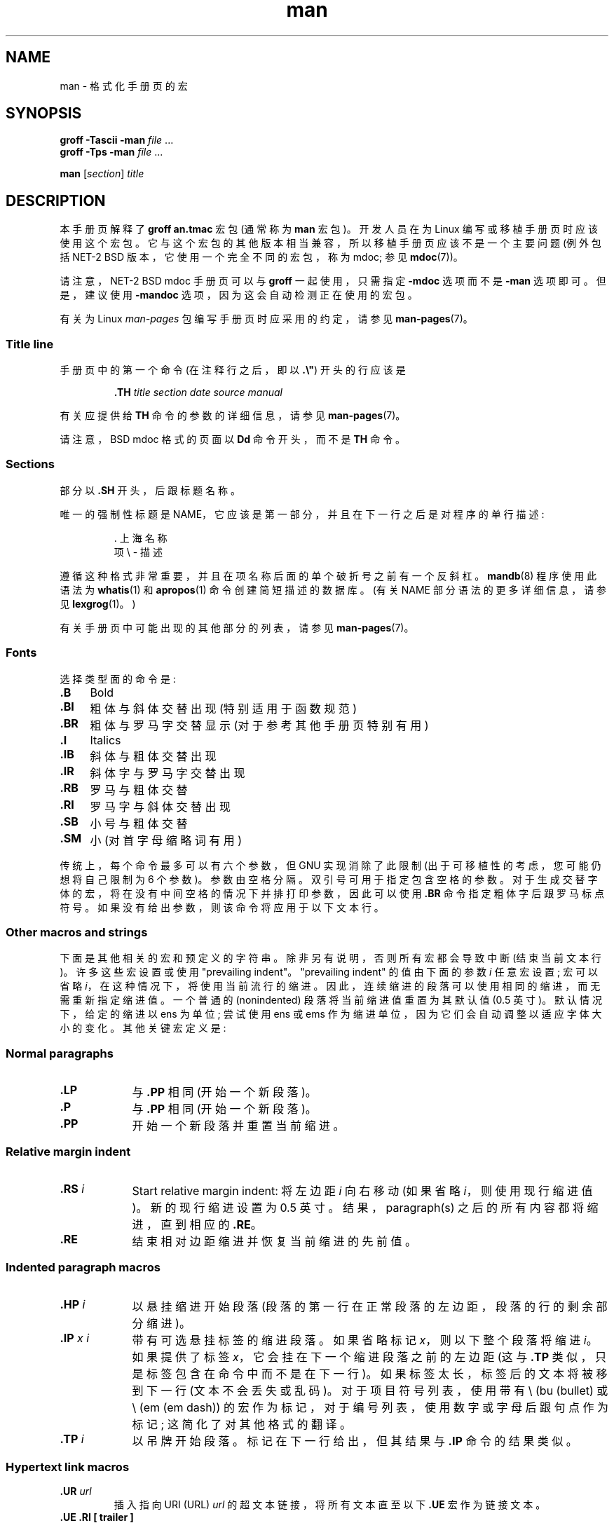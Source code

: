 .\" -*- coding: UTF-8 -*-
.\" (C) Copyright 1992-1999 Rickard E. Faith and David A. Wheeler
.\" (faith@cs.unc.edu and dwheeler@ida.org)
.\"
.\" SPDX-License-Identifier: Linux-man-pages-copyleft
.\"
.\" Modified Sun Jul 25 11:06:05 1993 by Rik Faith (faith@cs.unc.edu)
.\" Modified Sat Jun  8 00:39:52 1996 by aeb
.\" Modified Wed Jun 16 23:00:00 1999 by David A. Wheeler (dwheeler@ida.org)
.\" Modified Thu Jul 15 12:43:28 1999 by aeb
.\" Modified Sun Jan  6 18:26:25 2002 by Martin Schulze <joey@infodrom.org>
.\" Modified Tue Jul 27 20:12:02 2004 by Colin Watson <cjwatson@debian.org>
.\" 2007-05-30, mtk: various rewrites and moved much text to new man-pages.7.
.\"
.\"*******************************************************************
.\"
.\" This file was generated with po4a. Translate the source file.
.\"
.\"*******************************************************************
.TH man 7 2023\-02\-05 "Linux man\-pages 6.03" 
.SH NAME
man \- 格式化手册页的宏
.SH SYNOPSIS
\fBgroff \-Tascii \-man\fP \fIfile\fP \& ...
.br
\fBgroff \-Tps \-man\fP \fIfile\fP \& ...
.PP
\fBman\fP [\fIsection\fP] \fItitle\fP
.SH DESCRIPTION
本手册页解释了 \fBgroff an.tmac\fP 宏包 (通常称为 \fBman\fP 宏包)。 开发人员在为 Linux
编写或移植手册页时应该使用这个宏包。 它与这个宏包的其他版本相当兼容，所以移植手册页应该不是一个主要问题 (例外包括 NET\-2 BSD
版本，它使用一个完全不同的宏包，称为 mdoc; 参见 \fBmdoc\fP(7))。
.PP
请注意，NET\-2 BSD mdoc 手册页可以与 \fBgroff\fP 一起使用，只需指定 \fB\-mdoc\fP 选项而不是 \fB\-man\fP 选项即可。
但是，建议使用 \fB\-mandoc\fP 选项，因为这会自动检测正在使用的宏包。
.PP
有关为 Linux \fIman\-pages\fP 包编写手册页时应采用的约定，请参见 \fBman\-pages\fP(7)。
.SS "Title line"
手册页中的第一个命令 (在注释行之后，即以 \fB.\e"\fP) 开头的行应该是
.PP
.RS
\fB\&.TH\fP \fItitle section date source manual\fP
.RE
.PP
有关应提供给 \fBTH\fP 命令的参数的详细信息，请参见 \fBman\-pages\fP(7)。
.PP
请注意，BSD mdoc 格式的页面以 \fBDd\fP 命令开头，而不是 \fBTH\fP 命令。
.SS Sections
.\" The following doesn't seem to be required (see Debian bug 411303),
.\" If the name contains spaces and appears
.\" on the same line as
.\" .BR \&.SH ,
.\" then place the heading in double quotes.
部分以 \fB\&.SH\fP 开头，后跟标题名称。
.PP
唯一的强制性标题是 NAME，它应该是第一部分，并且在下一行之后是对程序的单行描述:
.PP
.RS
\&. 上海名称
.br
项 \e \- 描述
.RE
.PP
遵循这种格式非常重要，并且在项名称后面的单个破折号之前有一个反斜杠。 \fBmandb\fP(8) 程序使用此语法为 \fBwhatis\fP(1) 和
\fBapropos\fP(1) 命令创建简短描述的数据库。 (有关 NAME 部分语法的更多详细信息，请参见 \fBlexgrog\fP(1)。)
.PP
有关手册页中可能出现的其他部分的列表，请参见 \fBman\-pages\fP(7)。
.SS Fonts
选择类型面的命令是:
.TP  4
\fB\&.B\fP
Bold
.TP 
\fB\&.BI\fP
粗体与斜体交替出现 (特别适用于函数规范)
.TP 
\fB\&.BR\fP
粗体与罗马字交替显示 (对于参考其他手册页特别有用)
.TP 
\fB\&.I\fP
Italics
.TP 
\fB\&.IB\fP
斜体与粗体交替出现
.TP 
\fB\&.IR\fP
斜体字与罗马字交替出现
.TP 
\fB\&.RB\fP
罗马与粗体交替
.TP 
\fB\&.RI\fP
罗马字与斜体交替出现
.TP 
\fB\&.SB\fP
小号与粗体交替
.TP 
\fB\&.SM\fP
小 (对首字母缩略词有用)
.PP
传统上，每个命令最多可以有六个参数，但 GNU 实现消除了此限制 (出于可移植性的考虑，您可能仍想将自己限制为 6 个参数)。 参数由空格分隔。
双引号可用于指定包含空格的参数。 对于生成交替字体的宏，将在没有中间空格的情况下并排打印参数，因此可以使用 \fB\&.BR\fP
命令指定粗体字后跟罗马标点符号。 如果没有给出参数，则该命令将应用于以下文本行。
.SS "Other macros and strings"
下面是其他相关的宏和预定义的字符串。 除非另有说明，否则所有宏都会导致中断 (结束当前文本行)。 许多这些宏设置或使用 "prevailing
indent"。 "prevailing indent" 的值由下面的参数 \fIi\fP 任意宏设置; 宏可以省略
\fIi\fP，在这种情况下，将使用当前流行的缩进。 因此，连续缩进的段落可以使用相同的缩进，而无需重新指定缩进值。 一个普通的 (nonindented)
段落将当前缩进值重置为其默认值 (0.5 英寸)。 默认情况下，给定的缩进以 ens 为单位; 尝试使用 ens 或 ems
作为缩进单位，因为它们会自动调整以适应字体大小的变化。 其他关键宏定义是:
.SS "Normal paragraphs"
.TP  9m
\fB\&.LP\fP
与 \fB\&.PP\fP 相同 (开始一个新段落)。
.TP 
\fB\&.P\fP
与 \fB\&.PP\fP 相同 (开始一个新段落)。
.TP 
\fB\&.PP\fP
开始一个新段落并重置当前缩进。
.SS "Relative margin indent"
.TP  9m
\fB\&.RS\fP\fI i\fP
Start relative margin indent: 将左边距 \fIi\fP 向右移动 (如果省略 \fIi\fP，则使用现行缩进值)。 新的现行缩进设置为
0.5 英寸。 结果，paragraph(s) 之后的所有内容都将缩进，直到相应的 \fB\&.RE\fP。
.TP 
\fB\&.RE\fP
结束相对边距缩进并恢复当前缩进的先前值。
.SS "Indented paragraph macros"
.TP  9m
\fB\&.HP\fP\fI i\fP
以悬挂缩进开始段落 (段落的第一行在正常段落的左边距，段落的行的剩余部分缩进)。
.TP 
\fB\&.IP\fP\fI x i\fP
带有可选悬挂标签的缩进段落。 如果省略标记 \fIx\fP，则以下整个段落将缩进 \fIi\fP。 如果提供了标签 \fIx\fP，它会挂在下一个缩进段落之前的左边距
(这与 \fB\&.TP\fP 类似，只是标签包含在命令中而不是在下一行)。 如果标签太长，标签后的文本将被移到下一行 (文本不会丢失或乱码)。
对于项目符号列表，使用带有 \e (bu (bullet) 或 \e (em (em dash))
的宏作为标记，对于编号列表，使用数字或字母后跟句点作为标记; 这简化了对其他格式的翻译。
.TP 
\fB\&.TP\fP\fI i\fP
以吊牌开始段落。 标记在下一行给出，但其结果与 \fB\&.IP\fP 命令的结果类似。
.SS "Hypertext link macros"
.TP 
\fB\&.UR\fP\fI url\fP
插入指向 URI (URL) \fIurl\fP 的超文本链接，将所有文本直至以下 \fB\&.UE\fP 宏作为链接文本。
.TP 
\fB\&.UE .RI [ trailer ]\fP
终止前面 \fB\&.UR\fP 宏的链接文本，后面紧跟可选的 \fItrailer\fP (如果存在，通常是右括号或者句末标点符号)。 对于非 HTML 输出设备
(例如，\fBman \-Tutf8\fP)，链接文本后跟尖括号中的 URL; 如果没有链接文本，则 URL 将打印为自己的链接文本，并用尖括号括起来。
(尖括号可能不是在所有输出设备上都可用。) 对于 HTML 输出设备，链接文本超链接到 URL; 如果没有链接文本，则 URL
将打印为它自己的链接文本。
.PP
自 GNU Troff 1.20 (2009\-01\-05) 和 Heirloom Doctools Troff 自 160217
(2016\-02\-17) 以来一直支持这些宏。
.SS "Miscellaneous macros"
.TP  9m
\fB\&.DT\fP
将制表符重置为默认制表符值 (每 0.5 英寸) ; 不会造成休息。
.TP 
\fB\&.PD\fP\fI d\fP
设置段间垂直距离为 d (省略则 d=0.4v) ; 不会造成休息。
.TP 
\fB\&.SS\fP\fI t\fP
副标题 \fIt\fP (类似于 \fB\&.SH\fP，但用于节内的小节)。
.SS "Predefined strings"
\fBman\fP 包具有以下预定义字符串:
.TP 
\e*R
注册符号: \*R
.TP 
\e*S
更改为默认字体大小
.TP 
\e*(Tm
商标符号: \*(Tm
.TP 
\e*(lq
左角双引号: \*(lq
.TP 
\e*(rq
直角双引号: \*(rq
.SS "Safe subset"
尽管从技术上讲 \fBman\fP 是一个 troff 宏包，但实际上有大量其他工具处理未实现 troff 的所有功能的手册页文件。 因此，最好避免使用
troff 的一些更奇特的功能，以允许这些其他工具正常工作。 避免使用各种 troff 预处理器 (如果必须，请继续使用 \fBtbl\fP(1)，但尝试使用
\fBIP\fP 和 \fBTP\fP 命令来代替双列表)。 避免使用计算; 大多数其他工具无法处理它们。 使用易于转换为其他格式的简单命令。 以下 troff
宏被认为是安全的 (尽管在许多情况下它们会被翻译者忽略) :
\fB\e"\fP、\fB.\fP、\fBad\fP、\fBbp\fP、\fBbr\fP、\fBce\fP、\fBde\fP、\fBds\fP、\fBel\fP、\fBie\fP、\fBif\fP、\fBfi\fP、\fBft\fP、\fBhy\fP、\fBig\fP、\fBin\fP、\fBna\fP、\fBne\fP、\fBnf\fP、\fBnh\fP、\fBps\fP、\fBso\fP、\fBsp\fP、\fBti\fP、\fBtr\fP。
.PP
您还可以使用许多 troff 转义序列 (那些以 \e 开头的序列)。 当您需要将反斜杠字符作为普通文本包含时，请使用 \ee。
您可能使用的其他序列，其中 x 或 xx 是任何字符，N 是任何数字，包括:
\fB\e\[aq]\fP、\fB\e\[ga]\fP、\fB\e\-\fP、\fB\e.\fP、\fB\e"\fP、\fB\e%\fP、\fB\e*x\fP、\fB\e*(xx\fP、\fB\e(xx\fP、\fB\e$N\fP、\fB\enx\fP、\fB\en(xx\fP、\fB\efx\fP
和 \fB\ef(xx\fP。 避免使用转义序列来绘制图形。
.PP
不要对 \fBbp\fP (分页) 使用可选参数。 仅对 \fBsp\fP (垂直空间) 使用正值。 不要在这个或 mdoc 宏包中定义一个与宏同名的宏
(\fBde\fP)，意义不同; 这种重新定义很可能会被忽略。 每个正缩进 (\fBin\fP) 都应与匹配的 negative 缩进配对 (尽管您应该改用
\fBRS\fP 和 \fBRE\fP 宏)。 条件测试 (\fBif,ie\fP) 应该只有 \[aq] t\[aq] 或 \[aq] n\[aq] 作为条件。
只能使用可以忽略的翻译 (\fBtr\fP)。 字体变化 (\fBft\fP 和 \fB\ef\fP 转义序列) 应该只有值 1、2、3、4、R、I、B、P 或 CW
(ft 命令也可以没有参数)。
.PP
如果您使用的功能超出这些范围，请仔细检查多种工具的结果。 一旦您确认附加功能是安全的，请让本文档的维护者知道应该添加到该列表中的安全命令或序列。
.SH FILES
\fI/usr/share/groff/\fP[*/]\fItmac/an.tmac\fP
.br
\fI/usr/man/whatis\fP
.SH NOTES
一定要在文本中包含完整的 URL (或 URI) ; \fBman2html\fP(1) 等一些工具可以自动将它们变成超文本链接。 您还可以使用 \fBUR\fP
和 \fBUE\fP 宏来识别指向相关信息的链接。 如果您包含 URL，请使用完整的 URL (例如，
.UR http://www.kernel.org
.UE )
以确保工具可以自动找到 URL。
.PP
处理这些文件的工具应该打开文件并检查第一个非空白字符。 行首的句点 (.) 或单引号 (\[aq]) 表示基于 troff 的文件 (例如 man 或
mdoc)。 左尖括号 (<) 表示 SGML/XML\-based 文件 (例如 HTML 或 Docbook)。 任何其他建议简单的
ASCII 文本 (例如，"catman" 结果)。
.PP
许多手册页以 \fB\[aq]\e"\fP 开头，后跟一个空格和一个字符列表，指示如何预处理页面。 为了非 troff 翻译器的可移植性，我们建议您避免使用
\fBtbl\fP(1) 以外的任何东西，Linux 可以自动检测到。 但是，您可能希望包含此信息，以便其他 (能力较弱的) 系统可以处理您的手册页。
以下是这些字符调用的预处理器的定义:
.TP  3
\fBe\fP
eqn(1)
.TP 
\fBg\fP
grap(1)
.TP 
\fBp\fP
pic(1)
.TP 
\fBr\fP
refer(1)
.TP 
\fBt\fP
tbl(1)
.TP 
\fBv\fP
vgrind(1)
.SH BUGS
与 mdoc 和 DocBook 等格式相比 (甚至 HTML 具有更多语义标记)，大多数宏描述格式 (例如，字体类型和间距) 而不是标记语义内容
(例如，此文本是对另一页的引用)。 这种情况使得改变不同媒体的 \fBman\fP 格式、使给定媒体的格式一致以及自动插入交叉引用变得更加困难。
通过坚持上述安全子集，应该更容易自动转换到 future 中的不同引用页面格式。
.PP
.\" .SH AUTHORS
.\" .IP \[em] 3m
.\" James Clark (jjc@jclark.com) wrote the implementation of the macro package.
.\" .IP \[em]
.\" Rickard E. Faith (faith@cs.unc.edu) wrote the initial version of
.\" this manual page.
.\" .IP \[em]
.\" Jens Schweikhardt (schweikh@noc.fdn.de) wrote the Linux Man-Page Mini-HOWTO
.\" (which influenced this manual page).
.\" .IP \[em]
.\" David A. Wheeler (dwheeler@ida.org) heavily modified this
.\" manual page, such as adding detailed information on sections and macros.
未实现 Sun 宏 \fBTX\fP。
.SH "SEE ALSO"
\fBapropos\fP(1), \fBgroff\fP(1), \fBlexgrog\fP(1), \fBman\fP(1), \fBman2html\fP(1),
\fBwhatis\fP(1), \fBgroff_man\fP(7), \fBgroff_www\fP(7), \fBman\-pages\fP(7), \fBmdoc\fP(7)
.PP
.SH [手册页中文版]
.PP
本翻译为免费文档；阅读
.UR https://www.gnu.org/licenses/gpl-3.0.html
GNU 通用公共许可证第 3 版
.UE
或稍后的版权条款。因使用该翻译而造成的任何问题和损失完全由您承担。
.PP
该中文翻译由 wtklbm
.B <wtklbm@gmail.com>
根据个人学习需要制作。
.PP
项目地址:
.UR \fBhttps://github.com/wtklbm/manpages-chinese\fR
.ME 。
